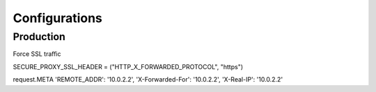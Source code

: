 ==============
Configurations
==============


Production
----------
Force SSL traffic

SECURE_PROXY_SSL_HEADER = ("HTTP_X_FORWARDED_PROTOCOL", "https")

request.META
'REMOTE_ADDR': '10.0.2.2',
'X-Forwarded-For': '10.0.2.2',
'X-Real-IP': '10.0.2.2'